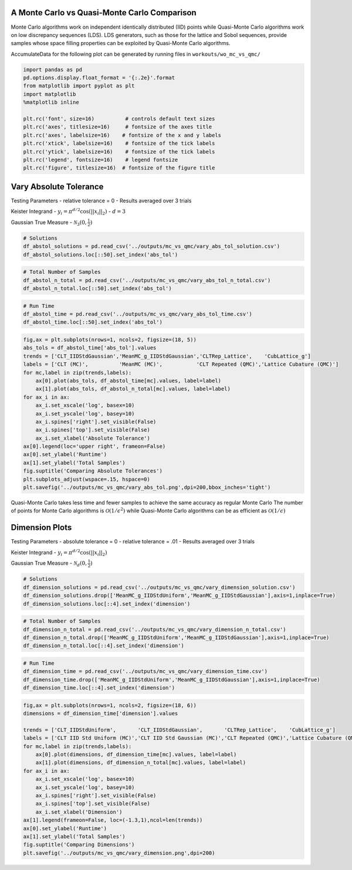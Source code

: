 A Monte Carlo vs Quasi-Monte Carlo Comparison
=============================================

Monte Carlo algorithms work on independent identically distributed (IID)
points while Quasi-Monte Carlo algorithms work on low discrepancy
sequences (LDS). LDS generators, such as those for the lattice and Sobol
sequences, provide samples whose space filling properties can be
exploited by Quasi-Monte Carlo algorithms.

AccumulateData for the following plot can be generated by running files
in ``workouts/wo_mc_vs_qmc/``

.. code:: ipython3

    import pandas as pd
    pd.options.display.float_format = '{:.2e}'.format
    from matplotlib import pyplot as plt
    import matplotlib
    %matplotlib inline
    
    plt.rc('font', size=16)          # controls default text sizes
    plt.rc('axes', titlesize=16)     # fontsize of the axes title
    plt.rc('axes', labelsize=16)    # fontsize of the x and y labels
    plt.rc('xtick', labelsize=16)    # fontsize of the tick labels
    plt.rc('ytick', labelsize=16)    # fontsize of the tick labels
    plt.rc('legend', fontsize=16)    # legend fontsize
    plt.rc('figure', titlesize=16)  # fontsize of the figure title

Vary Absolute Tolerance
=======================

Testing Parameters - relative tolerance = 0 - Results averaged over 3
trials

Keister Integrand - :math:`y_i = \pi^{d/2} \cos(||x_i||_2)` -
:math:`d=3`

Gaussian True Measure - :math:`\mathcal{N}_3(0,\frac{1}{2})`

.. code:: ipython3

    # Solutions
    df_abstol_solutions = pd.read_csv('../outputs/mc_vs_qmc/vary_abs_tol_solution.csv')
    df_abstol_solutions.loc[::50].set_index('abs_tol')




.. raw:: html

    <div>
    <style scoped>
        .dataframe tbody tr th:only-of-type {
            vertical-align: middle;
        }
    
        .dataframe tbody tr th {
            vertical-align: top;
        }
    
        .dataframe thead th {
            text-align: right;
        }
    </style>
    <table border="1" class="dataframe">
      <thead>
        <tr style="text-align: right;">
          <th></th>
          <th>CLT_IIDStdUniform</th>
          <th>CLT_IIDStdGaussian</th>
          <th>CLTRep_Lattice</th>
          <th>CLTRep_Sobol</th>
          <th>MeanMC_g_IIDStdUniform</th>
          <th>MeanMC_g_IIDStdGaussian</th>
          <th>CubLattice_g</th>
        </tr>
        <tr>
          <th>abs_tol</th>
          <th></th>
          <th></th>
          <th></th>
          <th></th>
          <th></th>
          <th></th>
          <th></th>
        </tr>
      </thead>
      <tbody>
        <tr>
          <td>2.00e-03</td>
          <td>2.17e+00</td>
          <td>2.17e+00</td>
          <td>2.17e+00</td>
          <td>2.17e+00</td>
          <td>2.17e+00</td>
          <td>2.17e+00</td>
          <td>2.17e+00</td>
        </tr>
        <tr>
          <td>1.20e-02</td>
          <td>2.18e+00</td>
          <td>2.17e+00</td>
          <td>2.17e+00</td>
          <td>2.17e+00</td>
          <td>2.17e+00</td>
          <td>2.17e+00</td>
          <td>2.17e+00</td>
        </tr>
        <tr>
          <td>2.20e-02</td>
          <td>2.18e+00</td>
          <td>2.17e+00</td>
          <td>2.17e+00</td>
          <td>2.17e+00</td>
          <td>2.18e+00</td>
          <td>2.17e+00</td>
          <td>2.17e+00</td>
        </tr>
        <tr>
          <td>3.20e-02</td>
          <td>2.18e+00</td>
          <td>2.17e+00</td>
          <td>2.17e+00</td>
          <td>2.17e+00</td>
          <td>2.19e+00</td>
          <td>2.17e+00</td>
          <td>2.17e+00</td>
        </tr>
        <tr>
          <td>4.20e-02</td>
          <td>2.18e+00</td>
          <td>2.17e+00</td>
          <td>2.17e+00</td>
          <td>2.17e+00</td>
          <td>2.18e+00</td>
          <td>2.17e+00</td>
          <td>2.17e+00</td>
        </tr>
        <tr>
          <td>5.20e-02</td>
          <td>2.17e+00</td>
          <td>2.18e+00</td>
          <td>2.17e+00</td>
          <td>2.17e+00</td>
          <td>2.18e+00</td>
          <td>2.17e+00</td>
          <td>2.17e+00</td>
        </tr>
        <tr>
          <td>6.20e-02</td>
          <td>2.16e+00</td>
          <td>2.18e+00</td>
          <td>2.17e+00</td>
          <td>2.17e+00</td>
          <td>2.18e+00</td>
          <td>2.17e+00</td>
          <td>2.17e+00</td>
        </tr>
        <tr>
          <td>7.20e-02</td>
          <td>2.17e+00</td>
          <td>2.19e+00</td>
          <td>2.17e+00</td>
          <td>2.17e+00</td>
          <td>2.18e+00</td>
          <td>2.17e+00</td>
          <td>2.17e+00</td>
        </tr>
        <tr>
          <td>8.20e-02</td>
          <td>2.17e+00</td>
          <td>2.20e+00</td>
          <td>2.17e+00</td>
          <td>2.17e+00</td>
          <td>2.17e+00</td>
          <td>2.17e+00</td>
          <td>2.17e+00</td>
        </tr>
        <tr>
          <td>9.20e-02</td>
          <td>2.16e+00</td>
          <td>2.22e+00</td>
          <td>2.17e+00</td>
          <td>2.17e+00</td>
          <td>2.17e+00</td>
          <td>2.19e+00</td>
          <td>2.17e+00</td>
        </tr>
      </tbody>
    </table>
    </div>



.. code:: ipython3

    # Total Number of Samples
    df_abstol_n_total = pd.read_csv('../outputs/mc_vs_qmc/vary_abs_tol_n_total.csv')
    df_abstol_n_total.loc[::50].set_index('abs_tol')




.. raw:: html

    <div>
    <style scoped>
        .dataframe tbody tr th:only-of-type {
            vertical-align: middle;
        }
    
        .dataframe tbody tr th {
            vertical-align: top;
        }
    
        .dataframe thead th {
            text-align: right;
        }
    </style>
    <table border="1" class="dataframe">
      <thead>
        <tr style="text-align: right;">
          <th></th>
          <th>CLT_IIDStdUniform</th>
          <th>CLT_IIDStdGaussian</th>
          <th>CLTRep_Lattice</th>
          <th>CLTRep_Sobol</th>
          <th>MeanMC_g_IIDStdUniform</th>
          <th>MeanMC_g_IIDStdGaussian</th>
          <th>CubLattice_g</th>
        </tr>
        <tr>
          <th>abs_tol</th>
          <th></th>
          <th></th>
          <th></th>
          <th></th>
          <th></th>
          <th></th>
          <th></th>
        </tr>
      </thead>
      <tbody>
        <tr>
          <td>2.00e-03</td>
          <td>1.17e+07</td>
          <td>1.19e+07</td>
          <td>2.05e+03</td>
          <td>1.02e+03</td>
          <td>1.41e+07</td>
          <td>1.43e+07</td>
          <td>8.19e+03</td>
        </tr>
        <tr>
          <td>1.20e-02</td>
          <td>3.28e+05</td>
          <td>3.32e+05</td>
          <td>5.12e+02</td>
          <td>2.56e+02</td>
          <td>4.28e+05</td>
          <td>4.33e+05</td>
          <td>2.05e+03</td>
        </tr>
        <tr>
          <td>2.20e-02</td>
          <td>9.91e+04</td>
          <td>1.00e+05</td>
          <td>2.56e+02</td>
          <td>2.56e+02</td>
          <td>1.42e+05</td>
          <td>1.44e+05</td>
          <td>1.02e+03</td>
        </tr>
        <tr>
          <td>3.20e-02</td>
          <td>4.79e+04</td>
          <td>4.85e+04</td>
          <td>2.56e+02</td>
          <td>2.56e+02</td>
          <td>7.88e+04</td>
          <td>7.94e+04</td>
          <td>1.02e+03</td>
        </tr>
        <tr>
          <td>4.20e-02</td>
          <td>2.87e+04</td>
          <td>2.90e+04</td>
          <td>2.56e+02</td>
          <td>2.56e+02</td>
          <td>5.20e+04</td>
          <td>5.25e+04</td>
          <td>1.02e+03</td>
        </tr>
        <tr>
          <td>5.20e-02</td>
          <td>1.94e+04</td>
          <td>1.96e+04</td>
          <td>2.56e+02</td>
          <td>2.56e+02</td>
          <td>3.74e+04</td>
          <td>3.77e+04</td>
          <td>1.02e+03</td>
        </tr>
        <tr>
          <td>6.20e-02</td>
          <td>1.43e+04</td>
          <td>1.44e+04</td>
          <td>2.56e+02</td>
          <td>2.56e+02</td>
          <td>2.87e+04</td>
          <td>2.90e+04</td>
          <td>1.02e+03</td>
        </tr>
        <tr>
          <td>7.20e-02</td>
          <td>1.11e+04</td>
          <td>1.12e+04</td>
          <td>2.56e+02</td>
          <td>2.56e+02</td>
          <td>2.31e+04</td>
          <td>2.33e+04</td>
          <td>1.02e+03</td>
        </tr>
        <tr>
          <td>8.20e-02</td>
          <td>9.04e+03</td>
          <td>9.12e+03</td>
          <td>2.56e+02</td>
          <td>2.56e+02</td>
          <td>1.91e+04</td>
          <td>1.93e+04</td>
          <td>1.02e+03</td>
        </tr>
        <tr>
          <td>9.20e-02</td>
          <td>7.60e+03</td>
          <td>7.67e+03</td>
          <td>2.56e+02</td>
          <td>2.56e+02</td>
          <td>1.63e+04</td>
          <td>1.64e+04</td>
          <td>1.02e+03</td>
        </tr>
      </tbody>
    </table>
    </div>



.. code:: ipython3

    # Run Time
    df_abstol_time = pd.read_csv('../outputs/mc_vs_qmc/vary_abs_tol_time.csv')
    df_abstol_time.loc[::50].set_index('abs_tol')




.. raw:: html

    <div>
    <style scoped>
        .dataframe tbody tr th:only-of-type {
            vertical-align: middle;
        }
    
        .dataframe tbody tr th {
            vertical-align: top;
        }
    
        .dataframe thead th {
            text-align: right;
        }
    </style>
    <table border="1" class="dataframe">
      <thead>
        <tr style="text-align: right;">
          <th></th>
          <th>CLT_IIDStdUniform</th>
          <th>CLT_IIDStdGaussian</th>
          <th>CLTRep_Lattice</th>
          <th>CLTRep_Sobol</th>
          <th>MeanMC_g_IIDStdUniform</th>
          <th>MeanMC_g_IIDStdGaussian</th>
          <th>CubLattice_g</th>
        </tr>
        <tr>
          <th>abs_tol</th>
          <th></th>
          <th></th>
          <th></th>
          <th></th>
          <th></th>
          <th></th>
          <th></th>
        </tr>
      </thead>
      <tbody>
        <tr>
          <td>2.00e-03</td>
          <td>4.33e+00</td>
          <td>1.05e+00</td>
          <td>1.28e-02</td>
          <td>9.13e-03</td>
          <td>5.02e+00</td>
          <td>1.44e+00</td>
          <td>1.64e-02</td>
        </tr>
        <tr>
          <td>1.20e-02</td>
          <td>1.20e-01</td>
          <td>3.33e-02</td>
          <td>4.17e-03</td>
          <td>2.81e-03</td>
          <td>1.50e-01</td>
          <td>4.53e-02</td>
          <td>5.33e-03</td>
        </tr>
        <tr>
          <td>2.20e-02</td>
          <td>3.40e-02</td>
          <td>9.66e-03</td>
          <td>2.23e-03</td>
          <td>2.87e-03</td>
          <td>4.69e-02</td>
          <td>1.57e-02</td>
          <td>2.58e-03</td>
        </tr>
        <tr>
          <td>3.20e-02</td>
          <td>1.80e-02</td>
          <td>4.92e-03</td>
          <td>2.25e-03</td>
          <td>2.89e-03</td>
          <td>2.65e-02</td>
          <td>9.31e-03</td>
          <td>2.58e-03</td>
        </tr>
        <tr>
          <td>4.20e-02</td>
          <td>1.09e-02</td>
          <td>3.24e-03</td>
          <td>2.24e-03</td>
          <td>2.85e-03</td>
          <td>1.83e-02</td>
          <td>7.02e-03</td>
          <td>2.58e-03</td>
        </tr>
        <tr>
          <td>5.20e-02</td>
          <td>6.98e-03</td>
          <td>3.42e-03</td>
          <td>2.13e-03</td>
          <td>2.86e-03</td>
          <td>1.37e-02</td>
          <td>5.48e-03</td>
          <td>2.57e-03</td>
        </tr>
        <tr>
          <td>6.20e-02</td>
          <td>5.51e-03</td>
          <td>2.12e-03</td>
          <td>2.49e-03</td>
          <td>3.08e-03</td>
          <td>1.13e-02</td>
          <td>4.75e-03</td>
          <td>2.63e-03</td>
        </tr>
        <tr>
          <td>7.20e-02</td>
          <td>4.61e-03</td>
          <td>1.61e-03</td>
          <td>2.71e-03</td>
          <td>2.85e-03</td>
          <td>1.01e-02</td>
          <td>4.28e-03</td>
          <td>2.56e-03</td>
        </tr>
        <tr>
          <td>8.20e-02</td>
          <td>3.98e-03</td>
          <td>1.43e-03</td>
          <td>2.63e-03</td>
          <td>3.37e-03</td>
          <td>8.24e-03</td>
          <td>3.95e-03</td>
          <td>2.57e-03</td>
        </tr>
        <tr>
          <td>9.20e-02</td>
          <td>3.49e-03</td>
          <td>1.33e-03</td>
          <td>2.28e-03</td>
          <td>3.32e-03</td>
          <td>7.84e-03</td>
          <td>3.74e-03</td>
          <td>2.62e-03</td>
        </tr>
      </tbody>
    </table>
    </div>



.. code:: ipython3

    fig,ax = plt.subplots(nrows=1, ncols=2, figsize=(18, 5))
    abs_tols = df_abstol_time['abs_tol'].values
    trends = ['CLT_IIDStdGaussian','MeanMC_g_IIDStdGaussian','CLTRep_Lattice',    'CubLattice_g']
    labels = ['CLT (MC)',          'MeanMC (MC)',           'CLT Repeated (QMC)','Lattice Cubature (QMC)']
    for mc,label in zip(trends,labels):
        ax[0].plot(abs_tols, df_abstol_time[mc].values, label=label)
        ax[1].plot(abs_tols, df_abstol_n_total[mc].values, label=label)
    for ax_i in ax:
        ax_i.set_xscale('log', basex=10)
        ax_i.set_yscale('log', basey=10)
        ax_i.spines['right'].set_visible(False)
        ax_i.spines['top'].set_visible(False)
        ax_i.set_xlabel('Absolute Tolerance')
    ax[0].legend(loc='upper right', frameon=False)
    ax[0].set_ylabel('Runtime')
    ax[1].set_ylabel('Total Samples')
    fig.suptitle('Comparing Absolute Tolerances')
    plt.subplots_adjust(wspace=.15, hspace=0)
    plt.savefig('../outputs/mc_vs_qmc/vary_abs_tol.png',dpi=200,bbox_inches='tight')



.. image:: MC_vs_QMC_files/MC_vs_QMC_6_0.png


.. raw:: html

   <center>

Quasi-Monte Carlo takes less time and fewer samples to achieve the same
accuracy as regular Monte Carlo The number of points for Monte Carlo
algorithms is :math:`\mathcal{O}(1/\epsilon^2)` while Quasi-Monte Carlo
algorithms can be as efficient as :math:`\mathcal{O}(1/\epsilon)`

.. raw:: html

   </center>

Dimension Plots
===============

Testing Parameters - absolute tolerance = 0 - relative tolerance = .01 -
Results averaged over 3 trials

Keister Integrand - :math:`y_i = \pi^{d/2} \cos(||x_i||_2)`

Gaussian True Measure - :math:`\mathcal{N}_d(0,\frac{1}{2})`

.. code:: ipython3

    # Solutions
    df_dimension_solutions = pd.read_csv('../outputs/mc_vs_qmc/vary_dimension_solution.csv')
    df_dimension_solutions.drop(['MeanMC_g_IIDStdUniform','MeanMC_g_IIDStdGaussian'],axis=1,inplace=True)
    df_dimension_solutions.loc[::4].set_index('dimension')




.. raw:: html

    <div>
    <style scoped>
        .dataframe tbody tr th:only-of-type {
            vertical-align: middle;
        }
    
        .dataframe tbody tr th {
            vertical-align: top;
        }
    
        .dataframe thead th {
            text-align: right;
        }
    </style>
    <table border="1" class="dataframe">
      <thead>
        <tr style="text-align: right;">
          <th></th>
          <th>CLT_IIDStdUniform</th>
          <th>CLT_IIDStdGaussian</th>
          <th>CLTRep_Lattice</th>
          <th>CLTRep_Sobol</th>
          <th>CubLattice_g</th>
        </tr>
        <tr>
          <th>dimension</th>
          <th></th>
          <th></th>
          <th></th>
          <th></th>
          <th></th>
        </tr>
      </thead>
      <tbody>
        <tr>
          <td>1.00e+00</td>
          <td>1.38e+00</td>
          <td>1.38e+00</td>
          <td>1.38e+00</td>
          <td>1.38e+00</td>
          <td>1.38e+00</td>
        </tr>
        <tr>
          <td>5.00e+00</td>
          <td>1.13e+00</td>
          <td>1.13e+00</td>
          <td>1.14e+00</td>
          <td>1.13e+00</td>
          <td>1.14e+00</td>
        </tr>
        <tr>
          <td>9.00e+00</td>
          <td>-7.11e+01</td>
          <td>-7.15e+01</td>
          <td>-7.18e+01</td>
          <td>-7.15e+01</td>
          <td>-7.20e+01</td>
        </tr>
        <tr>
          <td>1.30e+01</td>
          <td>-1.20e+03</td>
          <td>-1.20e+03</td>
          <td>-1.20e+03</td>
          <td>-1.20e+03</td>
          <td>-1.21e+03</td>
        </tr>
        <tr>
          <td>1.70e+01</td>
          <td>-1.43e+04</td>
          <td>-1.43e+04</td>
          <td>-1.43e+04</td>
          <td>-1.43e+04</td>
          <td>-1.43e+04</td>
        </tr>
        <tr>
          <td>2.10e+01</td>
          <td>-1.47e+05</td>
          <td>-1.47e+05</td>
          <td>-1.46e+05</td>
          <td>-1.47e+05</td>
          <td>-1.46e+05</td>
        </tr>
        <tr>
          <td>2.50e+01</td>
          <td>-1.36e+06</td>
          <td>-1.36e+06</td>
          <td>-1.36e+06</td>
          <td>-1.36e+06</td>
          <td>-1.36e+06</td>
        </tr>
        <tr>
          <td>2.90e+01</td>
          <td>-1.16e+07</td>
          <td>-1.16e+07</td>
          <td>-1.15e+07</td>
          <td>-1.15e+07</td>
          <td>-1.15e+07</td>
        </tr>
        <tr>
          <td>3.30e+01</td>
          <td>-8.96e+07</td>
          <td>-8.90e+07</td>
          <td>-8.90e+07</td>
          <td>-8.92e+07</td>
          <td>-8.88e+07</td>
        </tr>
        <tr>
          <td>3.70e+01</td>
          <td>-5.97e+08</td>
          <td>-5.96e+08</td>
          <td>-5.97e+08</td>
          <td>-5.97e+08</td>
          <td>-5.93e+08</td>
        </tr>
      </tbody>
    </table>
    </div>



.. code:: ipython3

    # Total Number of Samples
    df_dimension_n_total = pd.read_csv('../outputs/mc_vs_qmc/vary_dimension_n_total.csv')
    df_dimension_n_total.drop(['MeanMC_g_IIDStdUniform','MeanMC_g_IIDStdGaussian'],axis=1,inplace=True)
    df_dimension_n_total.loc[::4].set_index('dimension')




.. raw:: html

    <div>
    <style scoped>
        .dataframe tbody tr th:only-of-type {
            vertical-align: middle;
        }
    
        .dataframe tbody tr th {
            vertical-align: top;
        }
    
        .dataframe thead th {
            text-align: right;
        }
    </style>
    <table border="1" class="dataframe">
      <thead>
        <tr style="text-align: right;">
          <th></th>
          <th>CLT_IIDStdUniform</th>
          <th>CLT_IIDStdGaussian</th>
          <th>CLTRep_Lattice</th>
          <th>CLTRep_Sobol</th>
          <th>CubLattice_g</th>
        </tr>
        <tr>
          <th>dimension</th>
          <th></th>
          <th></th>
          <th></th>
          <th></th>
          <th></th>
        </tr>
      </thead>
      <tbody>
        <tr>
          <td>1.00e+00</td>
          <td>1.20e+04</td>
          <td>9.99e+03</td>
          <td>2.56e+02</td>
          <td>2.56e+02</td>
          <td>1.02e+03</td>
        </tr>
        <tr>
          <td>5.00e+00</td>
          <td>4.66e+06</td>
          <td>1.25e+06</td>
          <td>1.02e+03</td>
          <td>1.02e+03</td>
          <td>8.19e+03</td>
        </tr>
        <tr>
          <td>9.00e+00</td>
          <td>8.54e+04</td>
          <td>8.95e+04</td>
          <td>5.12e+02</td>
          <td>5.12e+02</td>
          <td>1.02e+03</td>
        </tr>
        <tr>
          <td>1.30e+01</td>
          <td>1.36e+04</td>
          <td>1.75e+04</td>
          <td>5.12e+02</td>
          <td>5.12e+02</td>
          <td>1.02e+03</td>
        </tr>
        <tr>
          <td>1.70e+01</td>
          <td>5.28e+03</td>
          <td>5.45e+03</td>
          <td>5.12e+02</td>
          <td>5.12e+02</td>
          <td>1.02e+03</td>
        </tr>
        <tr>
          <td>2.10e+01</td>
          <td>3.64e+03</td>
          <td>2.83e+03</td>
          <td>2.56e+02</td>
          <td>2.56e+02</td>
          <td>1.02e+03</td>
        </tr>
        <tr>
          <td>2.50e+01</td>
          <td>7.11e+03</td>
          <td>6.30e+03</td>
          <td>5.12e+02</td>
          <td>2.56e+02</td>
          <td>1.02e+03</td>
        </tr>
        <tr>
          <td>2.90e+01</td>
          <td>1.63e+04</td>
          <td>1.34e+04</td>
          <td>2.56e+02</td>
          <td>2.56e+02</td>
          <td>1.02e+03</td>
        </tr>
        <tr>
          <td>3.30e+01</td>
          <td>3.58e+04</td>
          <td>2.61e+04</td>
          <td>2.56e+02</td>
          <td>2.56e+02</td>
          <td>1.02e+03</td>
        </tr>
        <tr>
          <td>3.70e+01</td>
          <td>1.07e+05</td>
          <td>7.84e+04</td>
          <td>2.56e+02</td>
          <td>2.56e+02</td>
          <td>2.05e+03</td>
        </tr>
      </tbody>
    </table>
    </div>



.. code:: ipython3

    # Run Time
    df_dimension_time = pd.read_csv('../outputs/mc_vs_qmc/vary_dimension_time.csv')
    df_dimension_time.drop(['MeanMC_g_IIDStdUniform','MeanMC_g_IIDStdGaussian'],axis=1,inplace=True)
    df_dimension_time.loc[::4].set_index('dimension')




.. raw:: html

    <div>
    <style scoped>
        .dataframe tbody tr th:only-of-type {
            vertical-align: middle;
        }
    
        .dataframe tbody tr th {
            vertical-align: top;
        }
    
        .dataframe thead th {
            text-align: right;
        }
    </style>
    <table border="1" class="dataframe">
      <thead>
        <tr style="text-align: right;">
          <th></th>
          <th>CLT_IIDStdUniform</th>
          <th>CLT_IIDStdGaussian</th>
          <th>CLTRep_Lattice</th>
          <th>CLTRep_Sobol</th>
          <th>CubLattice_g</th>
        </tr>
        <tr>
          <th>dimension</th>
          <th></th>
          <th></th>
          <th></th>
          <th></th>
          <th></th>
        </tr>
      </thead>
      <tbody>
        <tr>
          <td>1.00e+00</td>
          <td>2.47e-03</td>
          <td>1.04e-03</td>
          <td>1.36e-03</td>
          <td>1.74e-03</td>
          <td>2.42e-03</td>
        </tr>
        <tr>
          <td>5.00e+00</td>
          <td>2.62e+00</td>
          <td>1.65e-01</td>
          <td>1.03e-02</td>
          <td>1.50e-02</td>
          <td>1.92e-02</td>
        </tr>
        <tr>
          <td>9.00e+00</td>
          <td>8.32e-02</td>
          <td>1.87e-02</td>
          <td>7.70e-03</td>
          <td>9.50e-03</td>
          <td>2.85e-03</td>
        </tr>
        <tr>
          <td>1.30e+01</td>
          <td>1.80e-02</td>
          <td>5.03e-03</td>
          <td>1.04e-02</td>
          <td>1.27e-02</td>
          <td>3.37e-03</td>
        </tr>
        <tr>
          <td>1.70e+01</td>
          <td>9.69e-03</td>
          <td>2.35e-03</td>
          <td>1.35e-02</td>
          <td>1.63e-02</td>
          <td>3.56e-03</td>
        </tr>
        <tr>
          <td>2.10e+01</td>
          <td>8.58e-03</td>
          <td>1.68e-03</td>
          <td>8.96e-03</td>
          <td>1.02e-02</td>
          <td>3.95e-03</td>
        </tr>
        <tr>
          <td>2.50e+01</td>
          <td>1.83e-02</td>
          <td>3.20e-03</td>
          <td>1.93e-02</td>
          <td>1.15e-02</td>
          <td>4.39e-03</td>
        </tr>
        <tr>
          <td>2.90e+01</td>
          <td>4.49e-02</td>
          <td>7.22e-03</td>
          <td>1.12e-02</td>
          <td>1.34e-02</td>
          <td>4.48e-03</td>
        </tr>
        <tr>
          <td>3.30e+01</td>
          <td>1.20e-01</td>
          <td>1.73e-02</td>
          <td>1.25e-02</td>
          <td>1.51e-02</td>
          <td>4.93e-03</td>
        </tr>
        <tr>
          <td>3.70e+01</td>
          <td>3.65e-01</td>
          <td>5.44e-02</td>
          <td>1.34e-02</td>
          <td>1.60e-02</td>
          <td>1.05e-02</td>
        </tr>
      </tbody>
    </table>
    </div>



.. code:: ipython3

    fig,ax = plt.subplots(nrows=1, ncols=2, figsize=(18, 6))
    dimensions = df_dimension_time['dimension'].values
    
    trends = ['CLT_IIDStdUniform',       'CLT_IIDStdGaussian',       'CLTRep_Lattice',    'CubLattice_g']
    labels = ['CLT IID Std Uniform (MC)','CLT IID Std Gaussian (MC)','CLT Repeated (QMC)','Lattice Cubature (QMC)']
    for mc,label in zip(trends,labels):
        ax[0].plot(dimensions, df_dimension_time[mc].values, label=label)
        ax[1].plot(dimensions, df_dimension_n_total[mc].values, label=label)
    for ax_i in ax:
        ax_i.set_xscale('log', basex=10)
        ax_i.set_yscale('log', basey=10)
        ax_i.spines['right'].set_visible(False)
        ax_i.spines['top'].set_visible(False)
        ax_i.set_xlabel('Dimension')
    ax[1].legend(frameon=False, loc=(-1.3,1),ncol=len(trends))
    ax[0].set_ylabel('Runtime')
    ax[1].set_ylabel('Total Samples')
    fig.suptitle('Comparing Dimensions')
    plt.savefig('../outputs/mc_vs_qmc/vary_dimension.png',dpi=200)



.. image:: MC_vs_QMC_files/MC_vs_QMC_12_0.png


